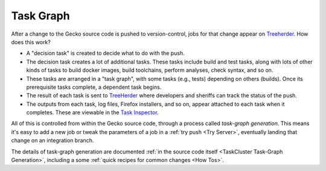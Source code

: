 Task Graph
==========

After a change to the Gecko source code is pushed to version-control,
jobs for that change appear
on `Treeherder <https://treeherder.mozilla.org/>`__. How does this
work?

-  A "decision task" is created to decide what to do with the push.
-  The decision task creates a lot of additional tasks. These tasks
   include build and test tasks, along with lots of other kinds of tasks
   to build docker images, build toolchains, perform analyses, check
   syntax, and so on.
-  These tasks are arranged in a "task graph", with some tasks (e.g.,
   tests) depending on others (builds). Once its prerequisite tasks
   complete, a dependent task begins.
-  The result of each task is sent to
   `TreeHerder <https://treeherder.mozilla.org>`__ where developers and
   sheriffs can track the status of the push.
-  The outputs from each task, log files, Firefox installers, and so on,
   appear attached to each task when it completes. These are viewable in
   the `Task
   Inspector <https://tools.taskcluster.net/task-inspector/>`__.

All of this is controlled from within the Gecko source code, through a
process called *task-graph generation*.  This means it's easy to add a
new job or tweak the parameters of a job in a :ref:`try
push <Try Server>`, eventually landing
that change on an integration branch.

The details of task-graph generation are documented :ref:`in the source
code itself <TaskCluster Task-Graph Generation>`,
including a some :ref:`quick recipes for common changes <How Tos>`.
